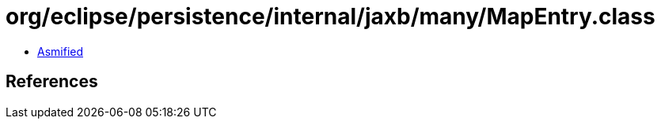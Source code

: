 = org/eclipse/persistence/internal/jaxb/many/MapEntry.class

 - link:MapEntry-asmified.java[Asmified]

== References

